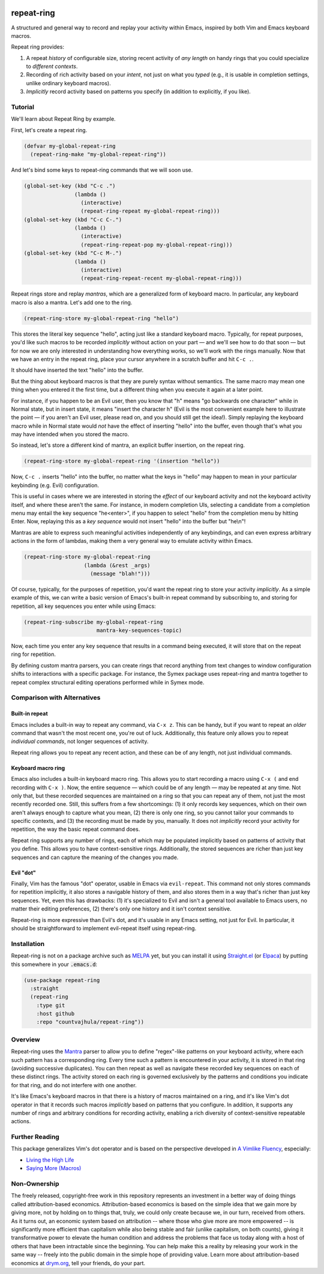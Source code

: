 .. image:: https://github.com/countvajhula/repeat-ring/actions/workflows/test.yml/badge.svg
    :target: https://github.com/countvajhula/repeat-ring/actions

.. image:: https://coveralls.io/repos/github/countvajhula/repeat-ring/badge.svg?branch=master
    :target: https://coveralls.io/github/countvajhula/repeat-ring?branch=master

.. image:: https://melpa.org/packages/repeat-ring-badge.svg
    :alt: MELPA
    :target: https://melpa.org/#/repeat-ring

.. image:: https://stable.melpa.org/packages/repeat-ring-badge.svg
    :alt: MELPA Stable
    :target: https://stable.melpa.org/#/repeat-ring

repeat-ring
===========
A structured and general way to record and replay your activity within Emacs, inspired by both Vim and Emacs keyboard macros.

Repeat ring provides:

1. A repeat *history* of configurable size, storing recent activity of *any length* on handy rings that you could specialize to *different contexts*.

2. Recording of rich activity based on your *intent*, not just on what you *typed* (e.g., it is usable in completion settings, unlike ordinary keyboard macros).

3. *Implicitly* record activity based on patterns you specify (in addition to explicitly, if you like).

Tutorial
--------

We'll learn about Repeat Ring by example.

First, let's create a repeat ring.

.. code-block:: elisp

  (defvar my-global-repeat-ring
    (repeat-ring-make "my-global-repeat-ring"))

And let's bind some keys to repeat-ring commands that we will soon use.

.. code-block:: elisp

  (global-set-key (kbd "C-c .")
                  (lambda ()
                    (interactive)
                    (repeat-ring-repeat my-global-repeat-ring)))
  (global-set-key (kbd "C-c C-.")
                  (lambda ()
                    (interactive)
                    (repeat-ring-repeat-pop my-global-repeat-ring)))
  (global-set-key (kbd "C-c M-.")
                  (lambda ()
                    (interactive)
                    (repeat-ring-repeat-recent my-global-repeat-ring)))

Repeat rings store and replay *mantras*, which are a generalized form of keyboard macro. In particular, any keyboard macro is also a mantra. Let's add one to the ring.

.. code-block:: elisp

  (repeat-ring-store my-global-repeat-ring "hello")

This stores the literal key sequence "hello", acting just like a standard keyboard macro. Typically, for repeat purposes, you'd like such macros to be recorded *implicitly* without action on your part — and we'll see how to do that soon — but for now we are only interested in understanding how everything works, so we'll work with the rings manually. Now that we have an entry in the repeat ring, place your cursor anywhere in a scratch buffer and hit ``C-c .``.

It should have inserted the text "hello" into the buffer.

But the thing about keyboard macros is that they are purely syntax without semantics. The same macro may mean one thing when you entered it the first time, but a different thing when you execute it again at a later point.

For instance, if you happen to be an Evil user, then you know that "h" means "go backwards one character" while in Normal state, but in insert state, it means "insert the character h" (Evil is the most convenient example here to illustrate the point — if you aren't an Evil user, please read on, and you should still get the idea!). Simply replaying the keyboard macro while in Normal state would *not* have the effect of inserting "hello" into the buffer, even though that's what you may have intended when you stored the macro.

So instead, let's store a different kind of mantra, an explicit buffer insertion, on the repeat ring.

.. code-block:: elisp

  (repeat-ring-store my-global-repeat-ring '(insertion "hello"))

Now, ``C-c .`` inserts "hello" into the buffer, no matter what the keys in "hello" may happen to mean in your particular keybinding (e.g. Evil) configuration.

This is useful in cases where we are interested in storing the *effect* of our keyboard activity and not the keyboard activity itself, and where these aren't the same. For instance, in modern completion UIs, selecting a candidate from a completion menu may entail the key sequence "he\<enter\>", if you happen to select "hello" from the completion menu by hitting Enter. Now, replaying this as a *key sequence* would not insert "hello" into the buffer but "he\\n"!

Mantras are able to express such meaningful activities independently of any keybindings, and can even express arbitrary actions in the form of lambdas, making them a very general way to emulate activity within Emacs.

.. code-block:: elisp

  (repeat-ring-store my-global-repeat-ring
                     (lambda (&rest _args)
                       (message "blah!")))

Of course, typically, for the purposes of repetition, you'd want the repeat ring to store your activity *implicitly*. As a simple example of this, we can write a basic version of Emacs's built-in repeat command by subscribing to, and storing for repetition, all key sequences you enter while using Emacs:

.. code-block:: elisp

  (repeat-ring-subscribe my-global-repeat-ring
                         mantra-key-sequences-topic)

Now, each time you enter any key sequence that results in a command being executed, it will store that on the repeat ring for repetition.

By defining custom mantra parsers, you can create rings that record anything from text changes to window configuration shifts to interactions with a specific package. For instance, the Symex package uses repeat-ring and mantra together to repeat complex structural editing operations performed while in Symex mode.

Comparison with Alternatives
----------------------------

Built-in repeat
~~~~~~~~~~~~~~~

Emacs includes a built-in way to repeat any command, via ``C-x z``. This can be handy, but if you want to repeat an *older* command that wasn't the most recent one, you're out of luck. Additionally, this feature only allows you to repeat *individual commands*, not longer sequences of activity.

Repeat ring allows you to repeat any recent action, and these can be of any length, not just individual commands.

Keyboard macro ring
~~~~~~~~~~~~~~~~~~~

Emacs also includes a built-in keyboard macro ring. This allows you to start recording a macro using ``C-x (`` and end recording with ``C-x )``. Now, the entire sequence — which could be of any length — may be repeated at any time. Not only that, but these recorded sequences are maintained on a ring so that you can repeat any of them, not just the most recently recorded one. Still, this suffers from a few shortcomings: (1) it only records key sequences, which on their own aren't always enough to capture what you mean, (2) there is only one ring, so you cannot tailor your commands to specific contexts, and (3) the recording must be made by you, manually. It does not *implicitly* record your activity for repetition, the way the basic repeat command does.

Repeat ring supports any number of rings, each of which may be populated implicitly based on patterns of activity that you define. This allows you to have context-sensitive rings. Additionally, the stored sequences are richer than just key sequences and can capture the meaning of the changes you made.

Evil "dot"
~~~~~~~~~~

Finally, Vim has the famous "dot" operator, usable in Emacs via ``evil-repeat``. This command not only stores commands for repetition implicitly, it also stores a navigable history of them, and also stores them in a way that's richer than just key sequences. Yet, even this has drawbacks: (1) it's specialized to Evil and isn't a general tool available to Emacs users, no matter their editing preferences, (2) there's only one history and it isn't context sensitive.

Repeat-ring is more expressive than Evil's dot, and it's usable in any Emacs setting, not just for Evil. In particular, it should be straightforward to implement evil-repeat itself using repeat-ring.

Installation
------------

Repeat-ring is not on a package archive such as `MELPA <https://melpa.org/>`_ yet, but you can install it using `Straight.el <https://github.com/radian-software/straight.el>`_ (or `Elpaca <https://github.com/progfolio/elpaca>`_) by putting this somewhere in your :code:`.emacs.d`:

.. code-block:: elisp

  (use-package repeat-ring
    :straight
    (repeat-ring
      :type git
      :host github
      :repo "countvajhula/repeat-ring"))

Overview
--------

Repeat-ring uses the `Mantra <https://github.com/countvajhula/mantra>`_ parser to allow you to define "regex"-like patterns on your keyboard activity, where each such pattern has a corresponding ring. Every time such a pattern is encountered in your activity, it is stored in that ring (avoiding successive duplicates). You can then repeat as well as navigate these recorded key sequences on each of these distinct rings. The activity stored on each ring is governed exclusively by the patterns and conditions you indicate for that ring, and do not interfere with one another.

It's like Emacs's keyboard macros in that there is a history of macros maintained on a ring, and it's like Vim's dot operator in that it records such macros *implicitly* based on patterns that you configure. In addition, it supports any number of rings and arbitrary conditions for recording activity, enabling a rich diversity of context-sensitive repeatable actions.

Further Reading
---------------

This package generalizes Vim's dot operator and is based on the perspective developed in `A Vimlike Fluency <https://countvajhula.com/2021/01/21/vim-tip-of-the-day-a-series/>`_, especially:

- `Living the High Life <https://countvajhula.com/2021/02/02/vim-tip-of-the-day-living-the-high-life/>`_
- `Saying More (Macros) <https://countvajhula.com/2021/02/08/vim-tip-of-the-day-saying-more-macros/>`_

Non-Ownership
-------------

The freely released, copyright-free work in this repository represents an investment in a better way of doing things called attribution-based economics. Attribution-based economics is based on the simple idea that we gain more by giving more, not by holding on to things that, truly, we could only create because we, in our turn, received from others. As it turns out, an economic system based on attribution -- where those who give more are more empowered -- is significantly more efficient than capitalism while also being stable and fair (unlike capitalism, on both counts), giving it transformative power to elevate the human condition and address the problems that face us today along with a host of others that have been intractable since the beginning. You can help make this a reality by releasing your work in the same way -- freely into the public domain in the simple hope of providing value. Learn more about attribution-based economics at `drym.org <https://drym.org>`_, tell your friends, do your part.
